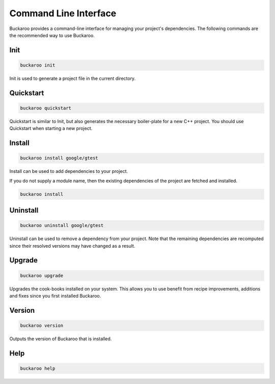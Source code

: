 Command Line Interface
======================

Buckaroo provides a command-line interface for managing your project's dependencies. The following commands are the recommended way to use Buckaroo.

Init
----

.. code-block:: bash

   buckaroo init

Init is used to generate a project file in the current directory.


Quickstart
----------

.. code-block:: bash

   buckaroo quickstart

Quickstart is similar to Init, but also generates the necessary boiler-plate for a new C++ project. You should use Quickstart when starting a new project.


Install
-------

.. code-block:: bash

   buckaroo install google/gtest

Install can be used to add dependencies to your project.

If you do not supply a module name, then the existing dependencies of the project are fetched and installed.

.. code-block:: bash

   buckaroo install


Uninstall
---------

.. code-block:: bash

   buckaroo uninstall google/gtest

Uninstall can be used to remove a dependency from your project. Note that the remaining dependencies are recomputed since their resolved versions may have changed as a result.


Upgrade
-------

.. code-block:: bash

   buckaroo upgrade

Upgrades the cook-books installed on your system. This allows you to use benefit from recipe improvements, additions and fixes since you first installed Buckaroo.


Version
-------

.. code-block:: bash

   buckaroo version

Outputs the version of Buckaroo that is installed.


Help
----

.. code-block:: bash

   buckaroo help
